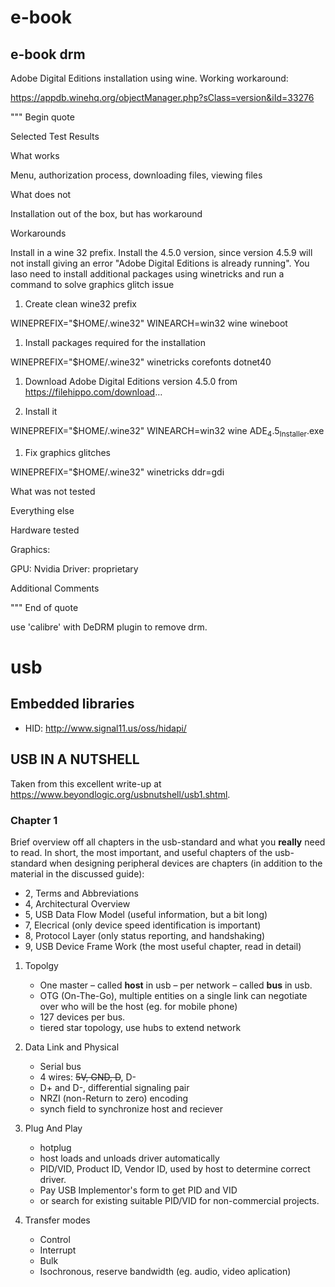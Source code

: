 * e-book
** e-book drm
Adobe Digital Editions installation using wine.
Working workaround:

https://appdb.winehq.org/objectManager.php?sClass=version&iId=33276

""" Begin quote

Selected Test Results

What works

Menu, authorization process, downloading files, viewing files

What does not

Installation out of the box, but has workaround

Workarounds

Install in a wine 32 prefix. Install the 4.5.0 version, since version 4.5.9 will not install giving an error "Adobe Digital Editions is already running". You laso need to install additional packages using winetricks and run a command to solve graphics glitch issue

1. Create clean wine32 prefix
WINEPREFIX="$HOME/.wine32" WINEARCH=win32 wine wineboot   

2. Install packages required for the installation
WINEPREFIX="$HOME/.wine32" winetricks corefonts dotnet40    

3. Download Adobe Digital Editions version 4.5.0 from https://filehippo.com/download...

4. Install it
WINEPREFIX="$HOME/.wine32" WINEARCH=win32 wine ADE_4.5_Installer.exe 

5. Fix graphics glitches
WINEPREFIX="$HOME/.wine32" winetricks ddr=gdi 

What was not tested

Everything else

Hardware tested

Graphics:

    GPU: Nvidia
    Driver: proprietary

Additional Comments

""" End of quote

use 'calibre' with DeDRM plugin to remove drm.

* usb

** Embedded libraries
- HID: http://www.signal11.us/oss/hidapi/

** USB IN A NUTSHELL

Taken from this excellent write-up at https://www.beyondlogic.org/usbnutshell/usb1.shtml.


*** Chapter 1

Brief overview off all chapters in the usb-standard and what you *really* need to read.
In short, the most important, and useful chapters of the usb-standard when designing peripheral devices are chapters (in addition to the material in the discussed guide):

- 2, Terms and Abbreviations
- 4, Architectural Overview
- 5, USB Data Flow Model (useful information, but a bit long)
- 7, Elecrical (only device speed identification is important)
- 8, Protocol Layer (only status reporting, and handshaking)
- 9, USB Device Frame Work (the most useful chapter, read in detail)


**** Topolgy
- One master -- called *host* in usb -- per network -- called *bus* in usb.
- OTG (On-The-Go), multiple entities on a single link can negotiate over who will be the host (eg. for mobile phone)
- 127 devices per bus.
- tiered star topology, use hubs to extend network

**** Data Link and Physical
- Serial bus
- 4 wires: +5V, GND, D+, D-
- D+ and D-, differential signaling pair
- NRZI (non-Return to zero) encoding
- synch field to synchronize host and reciever
 
**** Plug And Play
- hotplug
- host loads and unloads driver automatically
- PID/VID, Product ID, Vendor ID, used by host to determine correct driver.
- Pay USB Implementor's form to get PID and VID
- or search for existing suitable PID/VID for non-commercial projects.

**** Transfer modes
- Control
- Interrupt
- Bulk
- Isochronous, reserve bandwidth (eg. audio, video aplication)
